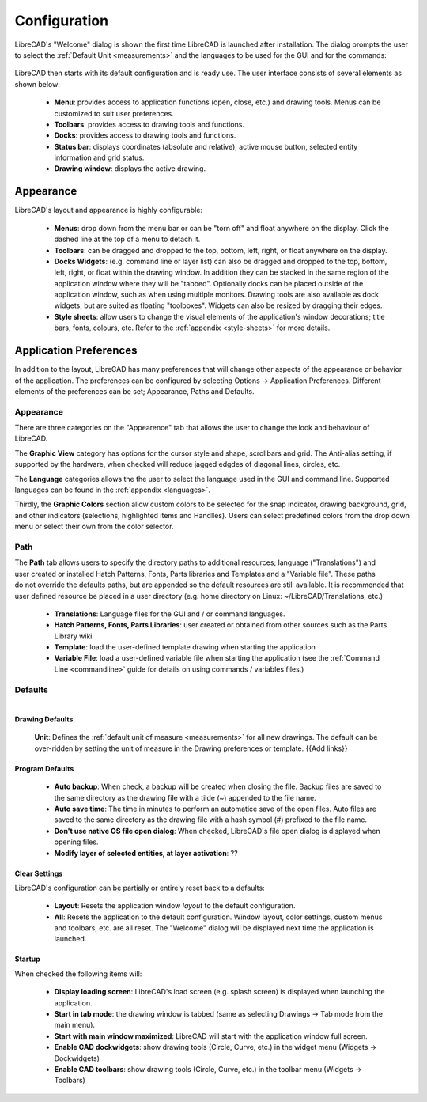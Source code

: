 .. _configure: 


Configuration
=============

LibreCAD's "Welcome" dialog is shown the first time LibreCAD is launched after installation.  The dialog prompts the user to select the :ref:`Default Unit <measurements>` and the languages to be used for the GUI and for the commands: 

.. figure:: /images/LC_welcome.png
    :width: 705px
    :height: 410px
    :align: center
    :scale: 75
    :alt: LibreCAD Welcome


LibreCAD then starts with its default configuration and is ready use.  The user interface consists of several elements as shown below:

    - **Menu**: provides access to application functions (open, close, etc.) and drawing tools.  Menus can be customized to suit user preferences.
    - **Toolbars**: provides access to drawing tools and functions.  
    - **Docks**:  provides access to drawing tools and functions. 
    - **Status bar**: displays coordinates (absolute and relative), active mouse button, selected entity information and grid status.
    - **Drawing window**: displays the active drawing.


.. figure:: /images/LC_default_annotated.png
    :width: 1280px
    :height: 960px
    :align: center
    :scale: 67
    :alt: LibreCAD Application Window


.. _app-app:

Appearance
----------

LibreCAD's layout and appearance is highly configurable:

    - **Menus**: drop down from the menu bar or can be "torn off" and float anywhere on the display. Click the dashed line at the top of a menu to detach it.
    - **Toolbars**: can be dragged and dropped to the top, bottom, left, right, or float anywhere on the display.
    - **Docks Widgets**: (e.g. command line or layer list) can also be dragged and dropped to the top, bottom, left, right, or float within the drawing window.  In addition they can be stacked in the same region of the application window where they will be "tabbed".  Optionally docks can be placed outside of the application window, such as when using multiple monitors.  Drawing tools are also available as dock widgets, but are suited as floating "toolboxes".  Widgets can also be resized by dragging their edges.
    - **Style sheets**: allow users to change the visual elements of the application's window decorations; title bars, fonts, colours, etc.  Refer to the :ref:`appendix <style-sheets>` for more details.

.. figure:: /images/LC_everything2.png
    :width: 1280px
    :height: 960px
    :align: center
    :scale: 67
    :alt: LibreCAD Application Window - custom layout


.. _app-prefs:

Application Preferences
-----------------------

In addition to the layout, LibreCAD has many preferences that will change other aspects of the appearance or behavior of the application. The preferences can be configured by selecting Options -> Application Preferences.  Different elements of the preferences can be set; Appearance, Paths and Defaults.


Appearance
~~~~~~~~~~

.. Text for describing images follow image directive.

.. figure:: /images/AppPref1.png
    :width: 785px
    :height: 623px
    :align: right
    :scale: 50
    :alt: LibreCAD Application Preferences - Appearance

There are three categories on the "Appearence" tab that allows the user to change the look and behaviour of LibreCAD.

The **Graphic View** category has options for the cursor style and shape, scrollbars and grid.  The Anti-alias setting, if supported by the hardware, when checked will reduce jagged edgdes of diagonal lines, circles, etc.

The **Language** categories allows the the user to select the language used in the GUI and command line.  Supported languages can be found in the :ref:`appendix <languages>`.

Thirdly, the **Graphic Colors** section allow custom colors to be selected for the snap indicator, drawing background,  grid, and other indicators (selections, highlighted items and Handlles).  Users can select predefined colors from the drop down menu or select their own from the color selector.


Path
~~~~

.. figure:: /images/AppPref2.png
    :width: 785px
    :height: 623px
    :align: right
    :scale: 50
    :alt: LibreCAD Application Window - Paths

The **Path** tab allows users to specify the directory paths to additional resources; language ("Translations") and user created or installed Hatch Patterns, Fonts, Parts libraries and Templates and a "Variable file".  These paths do not override the defaults paths, but are appended so the default resources are still available.  It is recommended that user defined resource be placed in a user directory (e.g. home directory on Linux: ~/LibreCAD/Translations, etc.)

    - **Translations**: Language files for the GUI and / or command languages.
    - **Hatch Patterns, Fonts, Parts Libraries**: user created or obtained from other sources such as the Parts Library wiki
    - **Template**: load the user-defined template drawing when starting the application
    - **Variable File**: load a user-defined variable file when starting the application (see the :ref:`Command Line <commandline>` guide for details on using commands / variables files.)


Defaults
~~~~~~~~

.. figure:: /images/AppPref3.png
    :width: 785px
    :height: 623px
    :align: right
    :scale: 50
    :alt: LibreCAD Application Window - Defaults

Drawing Defaults
````````````````

    **Unit**: Defines the :ref:`default unit of measure <measurements>` for all new drawings.  The default can be over-ridden by setting the unit of measure in the Drawing preferences or template.  {{Add links}}


Program Defaults
````````````````

    - **Auto backup**: When check, a backup will be created when closing the file.  Backup files are saved to the same directory as the drawing file with a tilde (~) appended to the file name.
    - **Auto save time**: The time in minutes to perform an automatice save of the open files.  Auto files are saved to the same directory as the drawing file with a hash symbol (#) prefixed to the file name.
    - **Don't use native OS file open dialog**: When checked, LibreCAD's file open dialog is displayed when opening files.
    - **Modify layer of selected entities, at layer activation**: ??

Clear Settings
``````````````
LibreCAD's configuration can be partially or entirely reset back to a defaults:

    - **Layout**: Resets the application window *layout* to the default configuration.
    - **All**: Resets the application to the default configuration.  Window layout, color settings, custom menus and toolbars, etc. are all reset.  The "Welcome" dialog will be displayed next time the application is launched.

Startup
```````
When checked the following items will:

    - **Display loading screen**: LibreCAD's load screen (e.g. splash screen) is displayed when launching the application.
    - **Start in tab mode**: the drawing window is tabbed (same as selecting Drawings -> Tab mode from the main menu).
    - **Start with main window maximized**: LibreCAD will start with the application window full screen. 
    - **Enable CAD dockwidgets**: show drawing tools (Circle, Curve, etc.) in the widget menu (Widgets -> Dockwidgets)  
    - **Enable CAD toolbars**: show drawing tools (Circle, Curve, etc.) in the toolbar menu (Widgets -> Toolbars)

